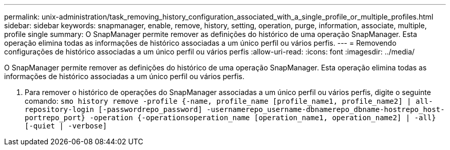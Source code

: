 ---
permalink: unix-administration/task_removing_history_configuration_associated_with_a_single_profile_or_multiple_profiles.html 
sidebar: sidebar 
keywords: snapmanager, enable, remove, history, setting, operation, purge, information, associate, multiple, profile single 
summary: O SnapManager permite remover as definições do histórico de uma operação SnapManager. Esta operação elimina todas as informações de histórico associadas a um único perfil ou vários perfis. 
---
= Removendo configurações de histórico associadas a um único perfil ou vários perfis
:allow-uri-read: 
:icons: font
:imagesdir: ../media/


[role="lead"]
O SnapManager permite remover as definições do histórico de uma operação SnapManager. Esta operação elimina todas as informações de histórico associadas a um único perfil ou vários perfis.

. Para remover o histórico de operações do SnapManager associadas a um único perfil ou vários perfis, digite o seguinte comando:
`smo history remove -profile {-name, profile_name [profile_name1, profile_name2] | all-repository-login [-passwordrepo_password] -usernamerepo_username-dbnamerepo_dbname-hostrepo_host-portrepo_port} -operation {-operationsoperation_name [operation_name1, operation_name2] | -all} [-quiet | -verbose]`

